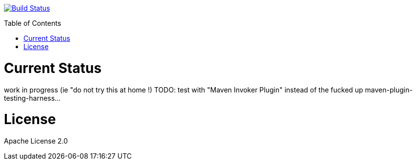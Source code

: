 :toc: macro

image:https://travis-ci.org/fmarot/nativedependencies-maven.svg?branch=master["Build Status", link="https://travis-ci.org/fmarot/nativedependencies-maven"]

toc::[]

= Current Status

work in progress (ie "do not try this at home !)
TODO: test with "Maven Invoker Plugin" instead of the fucked up maven-plugin-testing-harness...

= License

Apache License 2.0 
